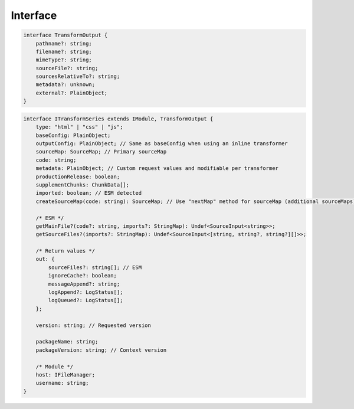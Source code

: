 =========
Interface
=========

.. code-block:: typescript

  interface TransformOutput {
      pathname?: string;
      filename?: string;
      mimeType?: string;
      sourceFile?: string;
      sourcesRelativeTo?: string;
      metadata?: unknown;
      external?: PlainObject;
  }

.. code-block:: typescript

  interface ITransformSeries extends IModule, TransformOutput {
      type: "html" | "css" | "js";
      baseConfig: PlainObject;
      outputConfig: PlainObject; // Same as baseConfig when using an inline transformer
      sourceMap: SourceMap; // Primary sourceMap
      code: string;
      metadata: PlainObject; // Custom request values and modifiable per transformer
      productionRelease: boolean;
      supplementChunks: ChunkData[];
      imported: boolean; // ESM detected
      createSourceMap(code: string): SourceMap; // Use "nextMap" method for sourceMap (additional sourceMaps)
      
      /* ESM */
      getMainFile?(code?: string, imports?: StringMap): Undef<SourceInput<string>>;
      getSourceFiles?(imports?: StringMap): Undef<SourceInput<[string, string?, string?][]>>;
      
      /* Return values */
      out: {
          sourceFiles?: string[]; // ESM
          ignoreCache?: boolean;
          messageAppend?: string;
          logAppend?: LogStatus[];
          logQueued?: LogStatus[];
      };
      
      version: string; // Requested version
      
      packageName: string;
      packageVersion: string; // Context version
      
      /* Module */
      host: IFileManager;
      username: string;
  }